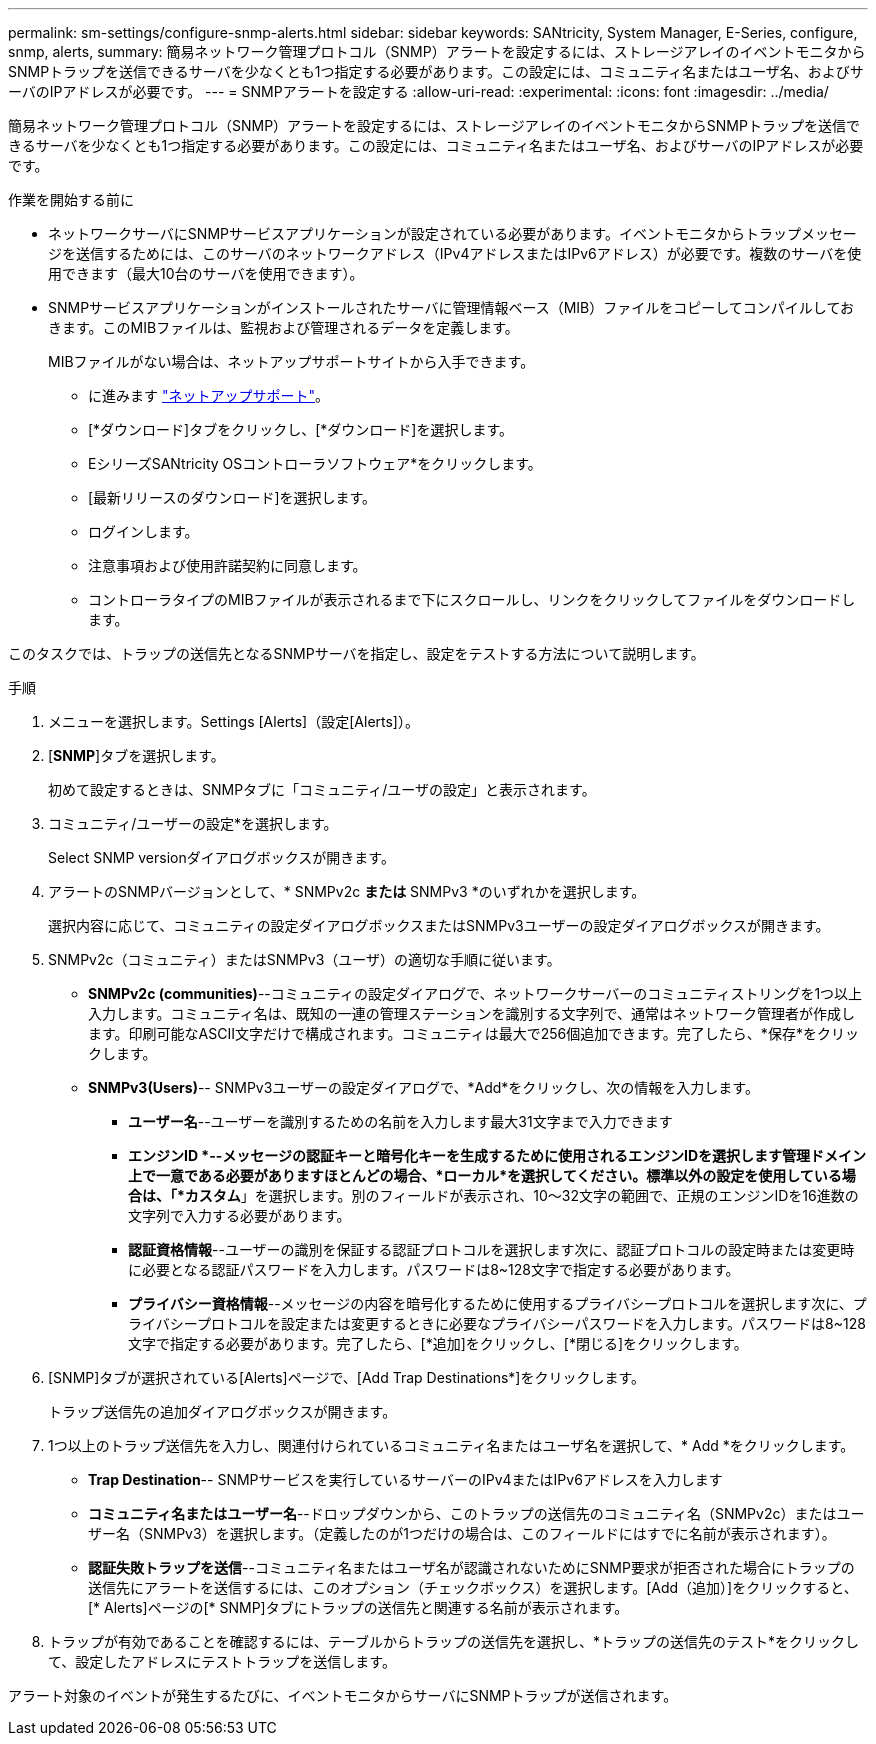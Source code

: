 ---
permalink: sm-settings/configure-snmp-alerts.html 
sidebar: sidebar 
keywords: SANtricity, System Manager, E-Series, configure, snmp, alerts, 
summary: 簡易ネットワーク管理プロトコル（SNMP）アラートを設定するには、ストレージアレイのイベントモニタからSNMPトラップを送信できるサーバを少なくとも1つ指定する必要があります。この設定には、コミュニティ名またはユーザ名、およびサーバのIPアドレスが必要です。 
---
= SNMPアラートを設定する
:allow-uri-read: 
:experimental: 
:icons: font
:imagesdir: ../media/


[role="lead"]
簡易ネットワーク管理プロトコル（SNMP）アラートを設定するには、ストレージアレイのイベントモニタからSNMPトラップを送信できるサーバを少なくとも1つ指定する必要があります。この設定には、コミュニティ名またはユーザ名、およびサーバのIPアドレスが必要です。

.作業を開始する前に
* ネットワークサーバにSNMPサービスアプリケーションが設定されている必要があります。イベントモニタからトラップメッセージを送信するためには、このサーバのネットワークアドレス（IPv4アドレスまたはIPv6アドレス）が必要です。複数のサーバを使用できます（最大10台のサーバを使用できます）。
* SNMPサービスアプリケーションがインストールされたサーバに管理情報ベース（MIB）ファイルをコピーしてコンパイルしておきます。このMIBファイルは、監視および管理されるデータを定義します。
+
MIBファイルがない場合は、ネットアップサポートサイトから入手できます。

+
** に進みます https://mysupport.netapp.com/site/global/dashboard["ネットアップサポート"^]。
** [*ダウンロード]タブをクリックし、[*ダウンロード]を選択します。
** EシリーズSANtricity OSコントローラソフトウェア*をクリックします。
** [最新リリースのダウンロード]を選択します。
** ログインします。
** 注意事項および使用許諾契約に同意します。
** コントローラタイプのMIBファイルが表示されるまで下にスクロールし、リンクをクリックしてファイルをダウンロードします。




このタスクでは、トラップの送信先となるSNMPサーバを指定し、設定をテストする方法について説明します。

.手順
. メニューを選択します。Settings [Alerts]（設定[Alerts]）。
. [*SNMP*]タブを選択します。
+
初めて設定するときは、SNMPタブに「コミュニティ/ユーザの設定」と表示されます。

. コミュニティ/ユーザーの設定*を選択します。
+
Select SNMP versionダイアログボックスが開きます。

. アラートのSNMPバージョンとして、* SNMPv2c *または* SNMPv3 *のいずれかを選択します。
+
選択内容に応じて、コミュニティの設定ダイアログボックスまたはSNMPv3ユーザーの設定ダイアログボックスが開きます。

. SNMPv2c（コミュニティ）またはSNMPv3（ユーザ）の適切な手順に従います。
+
** *SNMPv2c (communities)*--コミュニティの設定ダイアログで、ネットワークサーバーのコミュニティストリングを1つ以上入力します。コミュニティ名は、既知の一連の管理ステーションを識別する文字列で、通常はネットワーク管理者が作成します。印刷可能なASCII文字だけで構成されます。コミュニティは最大で256個追加できます。完了したら、*保存*をクリックします。
** *SNMPv3(Users)*-- SNMPv3ユーザーの設定ダイアログで、*Add*をクリックし、次の情報を入力します。
+
*** *ユーザー名*--ユーザーを識別するための名前を入力します最大31文字まで入力できます
*** *エンジンID *--メッセージの認証キーと暗号化キーを生成するために使用されるエンジンIDを選択します管理ドメイン上で一意である必要がありますほとんどの場合、*ローカル*を選択してください。標準以外の設定を使用している場合は、「*カスタム*」を選択します。別のフィールドが表示され、10～32文字の範囲で、正規のエンジンIDを16進数の文字列で入力する必要があります。
*** *認証資格情報*--ユーザーの識別を保証する認証プロトコルを選択します次に、認証プロトコルの設定時または変更時に必要となる認証パスワードを入力します。パスワードは8~128文字で指定する必要があります。
*** *プライバシー資格情報*--メッセージの内容を暗号化するために使用するプライバシープロトコルを選択します次に、プライバシープロトコルを設定または変更するときに必要なプライバシーパスワードを入力します。パスワードは8~128文字で指定する必要があります。完了したら、[*追加]をクリックし、[*閉じる]をクリックします。




. [SNMP]タブが選択されている[Alerts]ページで、[Add Trap Destinations*]をクリックします。
+
トラップ送信先の追加ダイアログボックスが開きます。

. 1つ以上のトラップ送信先を入力し、関連付けられているコミュニティ名またはユーザ名を選択して、* Add *をクリックします。
+
** *Trap Destination*-- SNMPサービスを実行しているサーバーのIPv4またはIPv6アドレスを入力します
** *コミュニティ名またはユーザー名*--ドロップダウンから、このトラップの送信先のコミュニティ名（SNMPv2c）またはユーザー名（SNMPv3）を選択します。（定義したのが1つだけの場合は、このフィールドにはすでに名前が表示されます）。
** *認証失敗トラップを送信*--コミュニティ名またはユーザ名が認識されないためにSNMP要求が拒否された場合にトラップの送信先にアラートを送信するには、このオプション（チェックボックス）を選択します。[Add（追加）]をクリックすると、[* Alerts]ページの[* SNMP]タブにトラップの送信先と関連する名前が表示されます。


. トラップが有効であることを確認するには、テーブルからトラップの送信先を選択し、*トラップの送信先のテスト*をクリックして、設定したアドレスにテストトラップを送信します。


アラート対象のイベントが発生するたびに、イベントモニタからサーバにSNMPトラップが送信されます。
